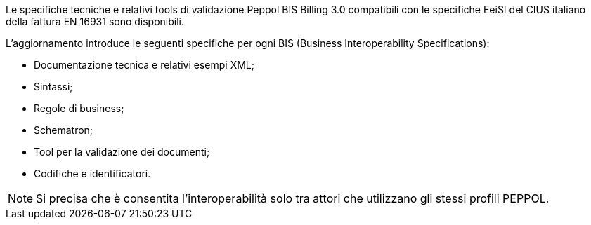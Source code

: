 
//image::../../images/PEPPOL_Authority.jpg[]

<<<


Le specifiche tecniche e relativi tools di validazione Peppol BIS Billing 3.0 compatibili con le specifiche EeiSI del CIUS italiano della fattura EN 16931 sono disponibili.

L’aggiornamento introduce le seguenti specifiche per ogni BIS (Business Interoperability Specifications):

* Documentazione tecnica e relativi esempi XML;
* Sintassi;
* Regole di business;
* Schematron;
* Tool per la validazione dei documenti;
* Codifiche e identificatori.

[NOTE] 

Si precisa che è consentita l’interoperabilità solo tra attori che utilizzano gli stessi profili PEPPOL.

